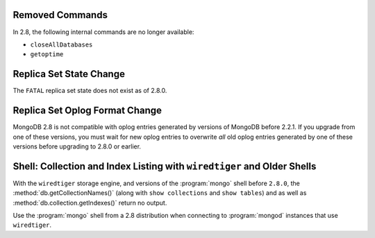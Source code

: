 Removed Commands
----------------

In 2.8, the following internal commands are no longer available:

- ``closeAllDatabases``

- ``getoptime``

Replica Set State Change
------------------------

The ``FATAL`` replica set state does not exist as of 2.8.0.

Replica Set Oplog Format Change
-------------------------------

.. TODO: link this section to the upgrade instructions.

MongoDB 2.8 is not compatible with oplog entries generated by versions
of MongoDB before 2.2.1. If you upgrade from one of these versions,
you must wait for new oplog entries to overwrite *all* old oplog
entries generated by one of these versions before upgrading to 2.8.0
or earlier.

Shell: Collection and Index Listing with ``wiredtiger`` and Older Shells
------------------------------------------------------------------------

With the ``wiredtiger`` storage engine, and versions of
the :program:`mongo` shell before ``2.8.0``, the
:method:`db.getCollectionNames()` (along with ``show collections`` and
``show tables``) and as well as :method:`db.collection.getIndexes()`
return no output.

Use the :program:`mongo` shell from a 2.8 distribution when connecting
to :program:`mongod` instances that use ``wiredtiger``.
